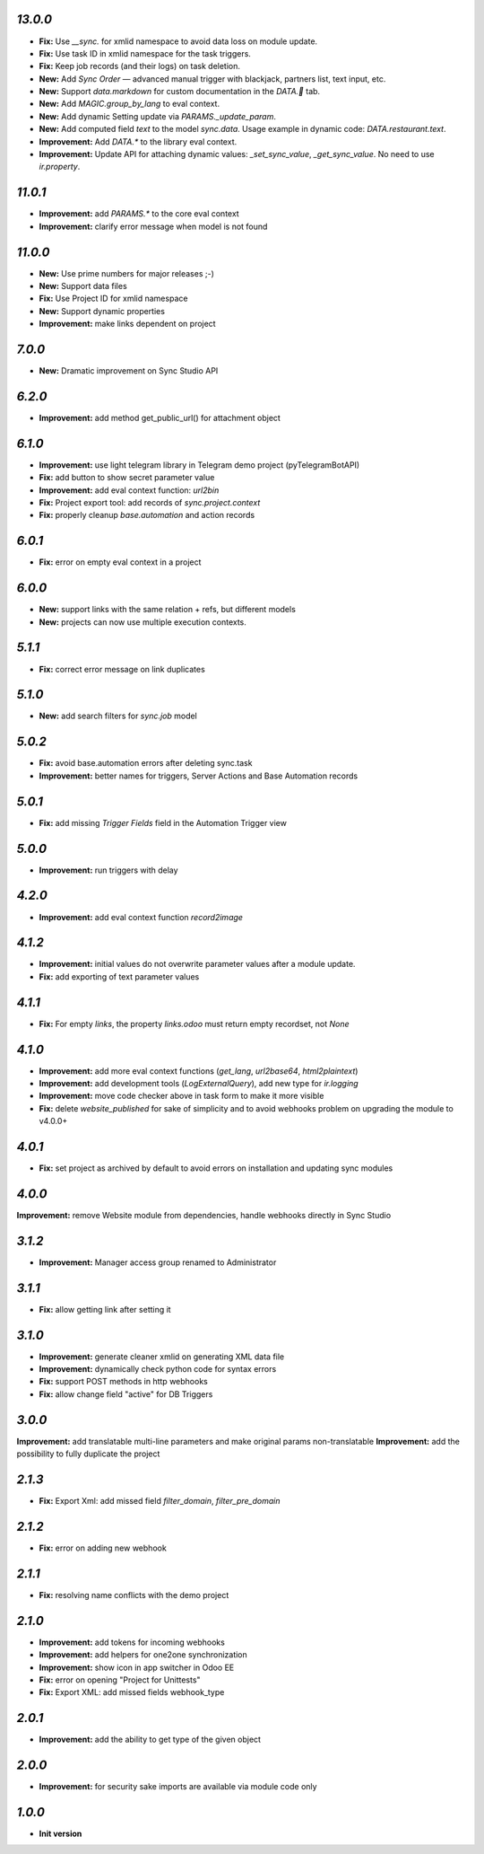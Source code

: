 `13.0.0`
-------

- **Fix:** Use `__sync.` for xmlid namespace to avoid data loss on module update.
- **Fix:** Use task ID in xmlid namespace for the task triggers.
- **Fix:** Keep job records (and their logs) on task deletion.
- **New:** Add *Sync Order* — advanced manual trigger with blackjack, partners list, text input, etc.
- **New:** Support `data.markdown` for custom documentation in the `DATA.🐫` tab.
- **New:** Add `MAGIC.group_by_lang` to eval context.
- **New:** Add dynamic Setting update via `PARAMS._update_param`.
- **New:** Add computed field `text` to the model `sync.data`. Usage example in dynamic code: `DATA.restaurant.text`.
- **Improvement:** Add `DATA.*` to the library eval context.
- **Improvement:** Update API for attaching dynamic values: `_set_sync_value`, `_get_sync_value`. No need to use `ir.property`.

`11.0.1`
-------

- **Improvement:** add `PARAMS.*` to the core eval context
- **Improvement:** clarify error message when model is not found

`11.0.0`
-------

- **New:** Use prime numbers for major releases ;-)
- **New:** Support data files
- **Fix:** Use Project ID for xmlid namespace
- **New:** Support dynamic properties
- **Improvement:** make links dependent on project

`7.0.0`
-------

- **New:** Dramatic improvement on Sync Studio API

`6.2.0`
-------

- **Improvement:** add method get_public_url() for attachment object


`6.1.0`
-------
- **Improvement:** use light telegram library in Telegram demo project (pyTelegramBotAPI)
- **Fix:** add button to show secret parameter value
- **Improvement:** add eval context function: `url2bin`
- **Fix:** Project export tool: add records of `sync.project.context`
- **Fix:** properly cleanup `base.automation` and action records

`6.0.1`
-------
- **Fix:** error on empty eval context in a project


`6.0.0`
-------

- **New:** support links with the same relation + refs, but different models
- **New:** projects can now use multiple execution contexts.

`5.1.1`
-------

- **Fix:** correct error message on link duplicates

`5.1.0`
-------

- **New:** add search filters for `sync.job` model

`5.0.2`
-------

- **Fix:** avoid base.automation errors after deleting sync.task
- **Improvement:** better names for triggers, Server Actions and Base Automation records

`5.0.1`
-------

- **Fix:** add missing `Trigger Fields` field in the Automation Trigger view

`5.0.0`
-------

- **Improvement:** run triggers with delay

`4.2.0`
-------

- **Improvement:** add eval context function `record2image`

`4.1.2`
-------

- **Improvement:** initial values do not overwrite parameter values after a module update.
- **Fix:** add exporting of text parameter values

`4.1.1`
-------

- **Fix:** For empty `links`, the property `links.odoo` must return empty recordset, not `None`

`4.1.0`
-------

- **Improvement:** add more eval context functions (`get_lang`, `url2base64`, `html2plaintext`)
- **Improvement:** add development tools (`LogExternalQuery`), add new type for `ir.logging`
- **Improvement:** move code checker above in task form to make it more visible
- **Fix:** delete `website_published` for sake of simplicity and to avoid webhooks problem on upgrading the module to v4.0.0+

`4.0.1`
-------

- **Fix:** set project as archived by default to avoid errors on installation and updating sync modules

`4.0.0`
-------

**Improvement:** remove Website module from dependencies, handle webhooks directly in Sync Studio

`3.1.2`
-------

- **Improvement:** Manager access group renamed to Administrator

`3.1.1`
-------

- **Fix:** allow getting link after setting it

`3.1.0`
-------

- **Improvement:** generate cleaner xmlid on generating XML data file
- **Improvement:** dynamically check python code for syntax errors
- **Fix:** support POST methods in http webhooks
- **Fix:** allow change field "active" for DB Triggers

`3.0.0`
-------

**Improvement:** add translatable multi-line parameters and make original params non-translatable
**Improvement:** add the possibility to fully duplicate the project

`2.1.3`
-------

- **Fix:** Export Xml: add missed field `filter_domain`, `filter_pre_domain`

`2.1.2`
-------

- **Fix:** error on adding new webhook

`2.1.1`
-------

- **Fix:** resolving name conflicts with the demo project

`2.1.0`
-------

- **Improvement:** add tokens for incoming webhooks
- **Improvement:** add helpers for one2one synchronization
- **Improvement:** show icon in app switcher in Odoo EE
- **Fix:** error on opening "Project for Unittests"
- **Fix:** Export XML: add missed fields webhook_type

`2.0.1`
-------

- **Improvement:** add the ability to get type of the given object

`2.0.0`
-------

- **Improvement:** for security sake imports are available via module code only

`1.0.0`
-------

- **Init version**
